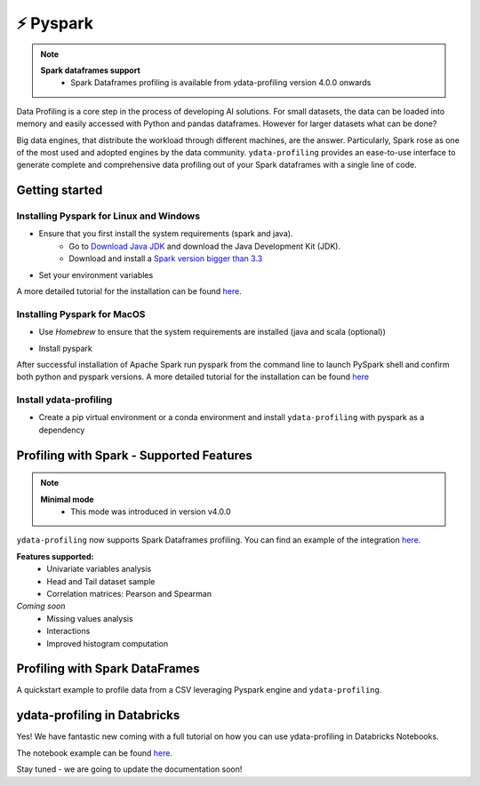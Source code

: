 ============
⚡ Pyspark
============

.. NOTE::
   **Spark dataframes support**
    - Spark Dataframes profiling is available from ydata-profiling version 4.0.0 onwards

Data Profiling is a core step in the process of developing AI solutions.
For small datasets, the data can be loaded into memory and easily accessed with Python and pandas dataframes.
However for larger datasets what can be done?

Big data engines, that distribute the workload through different machines, are the answer.
Particularly, Spark rose as one of the most used and adopted engines by the data community.
``ydata-profiling`` provides an ease-to-use interface to generate complete and comprehensive
data profiling out of your Spark dataframes with a single line of code.

Getting started
---------

+++++++++++++++
Installing Pyspark for Linux and Windows
+++++++++++++++

* Ensure that you first install the system requirements (spark and java).
    - Go to `Download Java JDK <https://www.oracle.com/java/technologies/javase-jdk13-downloads.html>`_ and download the Java Development Kit (JDK).
    - Download and install a `Spark version bigger than 3.3 <https://spark.apache.org/downloads.html>`_
* Set your environment variables

.. code-block:: console
    export SPARK_VERSION=3.3.0
    export SPARK_DIRECTORY=/opt/spark
    export HADOOP_VERSION=2.7

    mkdir -p ${SPARK_DIRECTORY}
    sudo apt-get update
    sudo apt-get -y install openjdk-8-jdk
    curl https://archive.apache.org/dist/spark/spark-${SPARK_VERSION}/spark-${SPARK_VERSION}-bin-hadoop${HADOOP_VERSION}.tgz \
    --output ${SPARK_DIRECTORY}/spark.tgz
    cd ${SPARK_DIRECTORY} && tar -xvzf spark.tgz && mv spark-${SPARK_VERSION}-bin-hadoop${HADOOP_VERSION} sparkenv
A more detailed tutorial for the installation can be found `here <https://www.datacamp.com/tutorial/installation-of-pyspark>`__.

+++++++++++++++
Installing Pyspark for MacOS
+++++++++++++++

* Use `Homebrew` to ensure that the system requirements are installed (java and scala (optional))
.. code-block:: console
    brew install openjdk@11

.. code-block:: console
    #Install scala is optional
    brew install scala
* Install pyspark
.. code-block:: console
    brew install apache-spark

After successful installation of Apache Spark run pyspark from the command line to launch PySpark shell and confirm both python and pyspark versions.
A more detailed tutorial for the installation can be found `here <https://sparkbyexamples.com/pyspark/how-to-install-pyspark-on-mac/>`__

+++++++++++++++
Install ydata-profiling
+++++++++++++++

* Create a pip virtual environment or a conda environment and install ``ydata-profiling`` with pyspark as a dependency

.. code-block::
    pip install ydata-profiling[pyspark]

Profiling with Spark - Supported Features
-----------------------------------------
.. NOTE::
   **Minimal mode**
    - This mode was introduced in version v4.0.0

``ydata-profiling`` now supports Spark Dataframes profiling. You can find an example of the integration `here <https://github.com/ydataai/ydata-profiling/blob/master/examples/features/spark_example.py>`_.

**Features supported:**
    - Univariate variables analysis
    - Head and Tail dataset sample
    - Correlation matrices: Pearson and Spearman

*Coming soon*
    - Missing values analysis
    - Interactions
    - Improved histogram computation

Profiling with Spark DataFrames
-------------------------------

A quickstart example to profile data from a CSV leveraging Pyspark engine and ``ydata-profiling``.

.. code-block::
    from pyspark.sql import SparkSession

    spark = SparkSession.builder().master("local[1]")
          .appName("SparkByExamples.com")
          .getOrCreate()

    df = spark.read.csv("{insert-file-path}")

    df.printSchema()

    a = ProfileReport(df)
    a.to_file("spark_profile.html")

ydata-profiling in Databricks
---------

Yes! We have fantastic new coming with a full tutorial on how you can use ydata-profiling in Databricks Notebooks.

The notebook example can be found `here <https://github.com/ydataai/ydata-profiling/tree/master/examples/integrations/databricks_example.ipynb>`_.

Stay tuned - we are going to update the documentation soon!